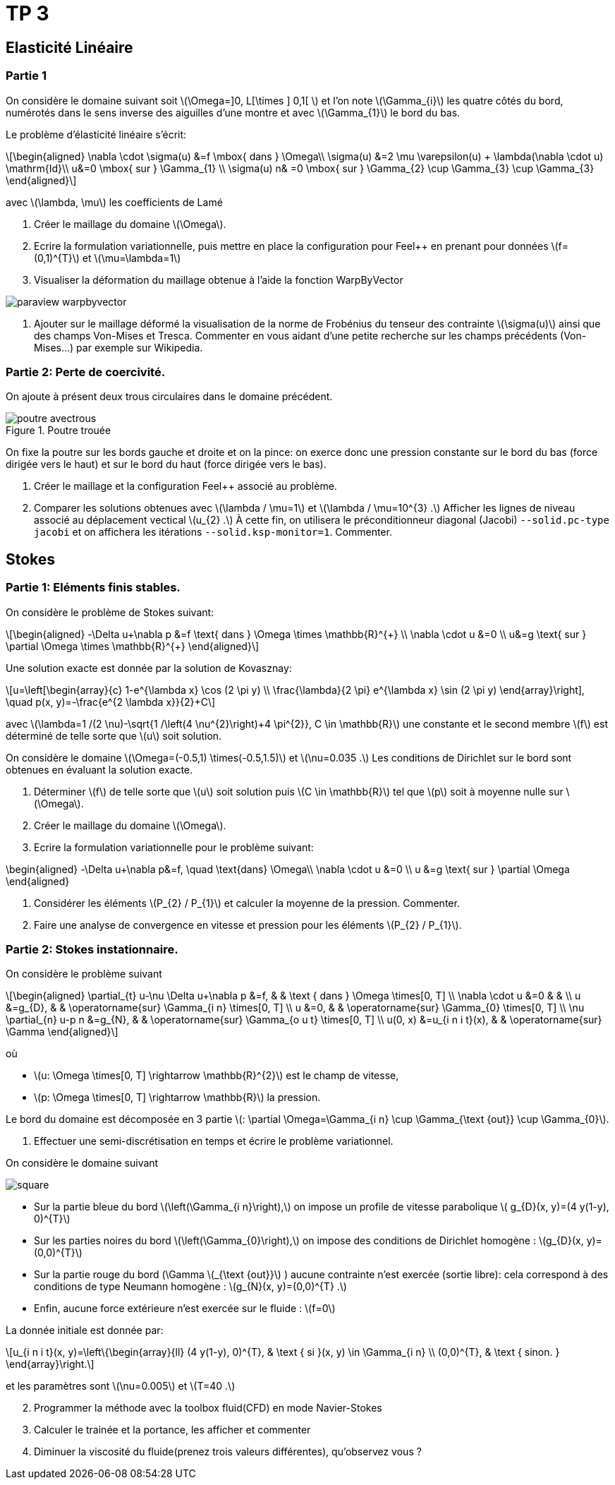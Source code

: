 :feelpp: Feel++
= TP 3
:stem: latexmath

== Elasticité Linéaire

=== Partie 1

On considère le domaine suivant soit stem:[\Omega=\]0, L[\times \] 0,1[ ] et l'on note stem:[\Gamma_{i}] les quatre côtés du bord, numérotés dans le sens inverse des aiguilles d'une montre et avec stem:[\Gamma_{1}] le bord du bas. 

Le problème d'élasticité linéaire s'écrit:
[stem]
++++
\begin{aligned}
\nabla \cdot \sigma(u) &=f \mbox{ dans } \Omega\\
\sigma(u) &=2 \mu \varepsilon(u) + \lambda(\nabla \cdot u) \mathrm{Id}\\
u&=0 \mbox{ sur } \Gamma_{1} \\
\sigma(u) n& =0 \mbox{ sur } \Gamma_{2} \cup \Gamma_{3} \cup \Gamma_{3}
\end{aligned}
++++
avec stem:[\lambda, \mu] les coefficients de Lamé

. Créer le maillage du domaine stem:[\Omega].
. Ecrire la formulation variationnelle, puis mettre en place la configuration pour {feelpp} en prenant pour données stem:[f=(0,1)^{T}] et stem:[\mu=\lambda=1]
. Visualiser la déformation du maillage obtenue à l'aide la fonction WarpByVector

image::paraview-warpbyvector.png[]

. Ajouter sur le maillage déformé la visualisation  de la norme de Frobénius du tenseur des contrainte stem:[\sigma(u)] ainsi que des champs Von-Mises et Tresca. Commenter en vous aidant d'une petite recherche sur les champs précédents (Von-Mises...) par exemple sur Wikipedia.

=== Partie 2: Perte de coercivité. 

On ajoute à présent deux trous circulaires dans le domaine précédent.

.Poutre trouée
image::poutre-avectrous.png[]

On fixe la poutre sur les bords gauche et droite et on la pince: on exerce donc une pression constante
sur le bord du bas (force dirigée vers le haut) et sur le bord du haut (force dirigée vers le bas).

. Créer le maillage et la configuration {feelpp} associé au problème.
. Comparer les solutions obtenues avec stem:[\lambda / \mu=1] et stem:[\lambda / \mu=10^{3} .] Afficher les lignes de niveau associé au déplacement vectical stem:[u_{2} .] À cette fin, on utilisera le préconditionneur diagonal (Jacobi) `--solid.pc-type jacobi` et on affichera les itérations `--solid.ksp-monitor=1`. Commenter.

== Stokes

=== Partie 1: Eléments finis stables. 

On considère le problème de Stokes suivant:
[stem]
++++
\begin{aligned}
-\Delta u+\nabla p &=f \text{ dans } \Omega \times \mathbb{R}^{+} \\
\nabla \cdot u &=0 \\
u&=g \text{ sur } \partial \Omega \times \mathbb{R}^{+}
\end{aligned}
++++


Une solution exacte est donnée par la solution de Kovasznay:
[stem]
++++
u=\left[\begin{array}{c}
1-e^{\lambda x} \cos (2 \pi y) \\
\frac{\lambda}{2 \pi} e^{\lambda x} \sin (2 \pi y)
\end{array}\right], \quad p(x, y)=-\frac{e^{2 \lambda x}}{2}+C
++++
avec stem:[\lambda=1 /(2 \nu)-\sqrt{1 /\left(4 \nu^{2}\right)+4 \pi^{2}}, C \in \mathbb{R}] une constante et le second membre stem:[f] est déterminé de telle sorte que stem:[u] soit solution.

On considère le domaine stem:[\Omega=(-0.5,1) \times(-0.5,1.5)] et stem:[\nu=0.035 .] 
Les conditions de Dirichlet sur le bord sont obtenues en évaluant la solution exacte.

. Déterminer stem:[f] de telle sorte que stem:[u] soit solution puis stem:[C \in \mathbb{R}] tel que stem:[p] soit à moyenne nulle sur stem:[\Omega].
. Créer le maillage du domaine stem:[\Omega].
. Ecrire la formulation variationnelle pour le problème suivant:
[stem]
++++
\begin{aligned}
-\Delta u+\nabla p&=f, \quad \text{dans} \Omega\\
\nabla \cdot u &=0 \\ 
u &=g \text{ sur } \partial \Omega
\end{aligned}
++++

. Considérer les éléments stem:[P_{2} / P_{1}] et calculer la moyenne de la pression. Commenter.
. Faire une analyse de convergence en vitesse et pression pour les éléments stem:[P_{2} / P_{1}].


=== Partie 2: Stokes instationnaire. 

On considère le problème suivant
[stem]
++++
\begin{aligned} 
\partial_{t} u-\nu \Delta u+\nabla p &=f, & & \text { dans } \Omega \times[0, T] \\ 
\nabla \cdot u &=0 & & \\ 
u &=g_{D}, & & \operatorname{sur} \Gamma_{i n} \times[0, T] \\ 
u &=0, & & \operatorname{sur} \Gamma_{0} \times[0, T] \\ 
\nu \partial_{n} u-p n &=g_{N}, & & \operatorname{sur} \Gamma_{o u t} \times[0, T] \\ 
u(0, x) &=u_{i n i t}(x), & & \operatorname{sur} \Gamma 
\end{aligned}
++++
où 

* stem:[u: \Omega \times[0, T\] \rightarrow \mathbb{R}^{2}] est le champ de vitesse, 
* stem:[p: \Omega \times[0, T\] \rightarrow \mathbb{R}] la pression. 

Le bord du domaine est décomposée en 3 partie stem:[: \partial \Omega=\Gamma_{i n} \cup \Gamma_{\text {out}} \cup \Gamma_{0}].

. Effectuer une semi-discrétisation en temps et écrire le problème variationnel.

On considère le domaine suivant

image::square.png[]

* Sur la partie bleue du bord stem:[\left(\Gamma_{i n}\right),] on impose un profile de vitesse parabolique stem:[ g_{D}(x, y)=(4 y(1-y), 0)^{T}] 
* Sur les parties noires du bord stem:[\left(\Gamma_{0}\right),] on impose des conditions de Dirichlet homogène : stem:[g_{D}(x, y)=(0,0)^{T}] 
* Sur la partie rouge du bord (\Gamma stem:[_{\text {out}}] ) aucune contrainte n'est exercée (sortie libre): cela correspond à des conditions de type Neumann homogène : stem:[g_{N}(x, y)=(0,0)^{T} .] 
* Enfin, aucune force extérieure n'est exercée
sur le fluide : stem:[f=0] 

La donnée initiale est donnée par:
[stem]
++++
u_{i n i t}(x, y)=\left\{\begin{array}{ll}
(4 y(1-y), 0)^{T}, & \text { si }(x, y) \in \Gamma_{i n} \\
(0,0)^{T}, & \text { sinon. }
\end{array}\right.
++++
et les paramètres sont stem:[\nu=0.005] et stem:[T=40 .]

[start=2]
. Programmer la méthode avec la toolbox fluid(CFD) en mode Navier-Stokes
. Calculer le trainée et la portance, les afficher et commenter
. Diminuer la viscosité du fluide(prenez trois valeurs différentes), qu'observez vous ?
